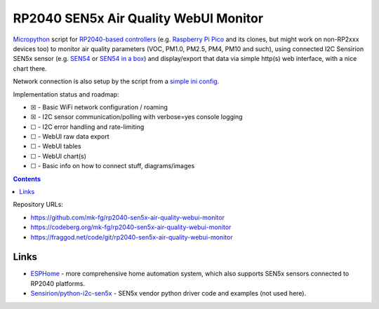 RP2040 SEN5x Air Quality WebUI Monitor
======================================

Micropython_ script for `RP2040-based controllers`_ (e.g. `Raspberry Pi Pico`_
and its clones, but might work on non-RP2xxx devices too) to monitor air quality
parameters (VOC, PM1.0, PM2.5, PM4, PM10 and such), using connected I2C Sensirion
SEN5x sensor (e.g. SEN54_ or `SEN54 in a box`_) and display/export that data via
simple http(s) web interface, with a nice chart there.

Network connection is also setup by the script from a `simple ini config`_.

Implementation status and roadmap:

- ☒ - Basic WiFi network configuration / roaming
- ☒ - I2C sensor communication/polling with verbose=yes console logging
- ☐ - I2C error handling and rate-limiting
- ☐ - WebUI raw data export
- ☐ - WebUI tables
- ☐ - WebUI chart(s)
- ☐ - Basic info on how to connect stuff, diagrams/images

.. contents::
  :backlinks: none

Repository URLs:

- https://github.com/mk-fg/rp2040-sen5x-air-quality-webui-monitor
- https://codeberg.org/mk-fg/rp2040-sen5x-air-quality-webui-monitor
- https://fraggod.net/code/git/rp2040-sen5x-air-quality-webui-monitor

.. _Micropython: https://docs.micropython.org/en/latest/
.. _RP2040-based controllers: https://en.wikipedia.org/wiki/RP2040
.. _Raspberry Pi Pico:
  https://www.raspberrypi.com/documentation/microcontrollers/raspberry-pi-pico.html
.. _SEN54: https://sensirion.com/products/catalog/SEN54
.. _SEN54 in a box:
  https://www.seeedstudio.com/Grove-All-in-one-Environmental-Sensor-SEN54-p-5374.html
.. _simple ini config: config.example.ini


Links
-----

- ESPHome_ - more comprehensive home automation system,
  which also supports SEN5x sensors connected to RP2040 platforms.

- `Sensirion/python-i2c-sen5x`_ - SEN5x vendor python driver code and examples (not used here).

.. _ESPHome: https://esphome.io/components/sensor/sen5x.html
.. _Sensirion/python-i2c-sen5x: https://github.com/Sensirion/python-i2c-sen5x
